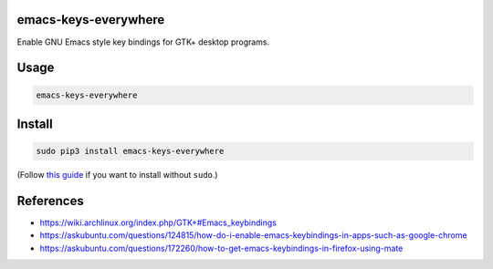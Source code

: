emacs-keys-everywhere
=====================

|Version| |pyversions| |Downloads| |License|

Enable GNU Emacs style key bindings for GTK+ desktop programs.

Usage
=====

.. code:: shell

    emacs-keys-everywhere

Install
=======

.. code:: shell

    sudo pip3 install emacs-keys-everywhere

(Follow `this
guide <https://www.cpu.re/installing-programs-from-non-system-package-managers-without-sudo/>`__
if you want to install without ``sudo``.)

References
==========

-  https://wiki.archlinux.org/index.php/GTK+#Emacs_keybindings
-  https://askubuntu.com/questions/124815/how-do-i-enable-emacs-keybindings-in-apps-such-as-google-chrome
-  https://askubuntu.com/questions/172260/how-to-get-emacs-keybindings-in-firefox-using-mate

.. |Version| image:: https://img.shields.io/pypi/v/emacs-keys-everywhere.svg
   :target: https://pypi.python.org/pypi/emacs-keys-everywhere
.. |pyversions| image:: https://img.shields.io/pypi/pyversions/emacs-keys-everywhere.svg
   :target: https://pypi.python.org/pypi/emacs-keys-everywhere
.. |Downloads| image:: https://www.cpu.re/static/emacs-keys-everywhere/downloads.svg
   :target: https://www.cpu.re/static/emacs-keys-everywhere/downloads-by-python-version.txt
.. |License| image:: https://img.shields.io/badge/License-GPLv3+-blue.svg
   :target: https://github.com/rahiel/emacs-keys-everywhere/blob/master/LICENSE.txt


